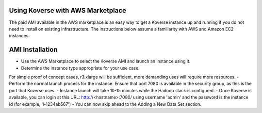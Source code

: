 Using Koverse with AWS Marketplace
----------------

The paid AMI available in the AWS marketplace is an easy way to get a Koverse instance
up and running if you do not need to install on existing infrastructure.  The instructions
below assume a familiarity with AWS and Amazon EC2 instances.

AMI Installation
----------------

- Use the AWS Marketplace to select the Koverse AMI and launch an instance using it.
- Determine the instance type appropriate for your use case.
For simple proof of concept cases, r3.xlarge will be sufficient, more demanding uses
will require more resources.
- Perform the normal launch process for the instance.  Ensure that port 7080 is available
in the security group, as this is the port that Koverse uses.
- Instance launch will take 10-15 minutes while the Hadoop stack is configured.
- Once Koverse is available, you can login at this URL: http://<hostname>:7080/ using username 'admin' and the password is the
instance id (for example, 'i-1234ab567')
- You can now skip ahead to the Adding a New Data Set section.

